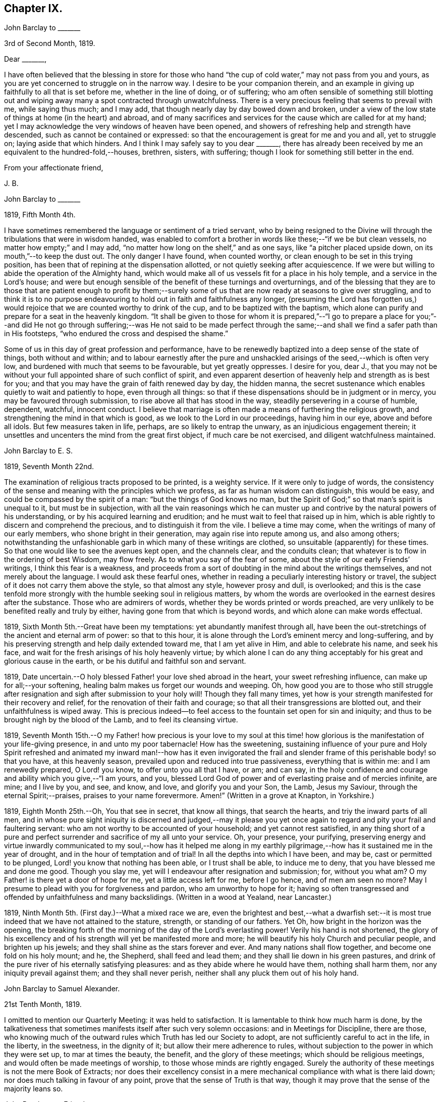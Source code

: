 == Chapter IX.

[.embedded-content-document.letter]
--

[.letter-heading]
John Barclay to +++_______+++

[.signed-section-context-open]
3rd of Second Month, 1819.

[.salutation]
Dear +++_______+++,

I have often believed that the blessing in store for those who
hand "`the cup of cold water,`" may not pass from you and yours,
as you are yet concerned to struggle on in the narrow way.
I desire to be your companion therein,
and an example in giving up faithfully to all that is set before me,
whether in the line of doing, or of suffering;
who am often sensible of something still blotting out and
wiping away many a spot contracted through unwatchfulness.
There is a very precious feeling that seems to prevail with me, while saying thus much;
and I may add, that though nearly day by day bowed down and broken,
under a view of the low state of things at home (in the heart) and abroad,
and of many sacrifices and services for the cause which are called for at my hand;
yet I may acknowledge the very windows of heaven have been opened,
and showers of refreshing help and strength have descended,
such as cannot be contained or expressed:
so that the encouragement is great for me and you and all, yet to struggle on;
laying aside that which hinders.
And I think I may safely say to you dear +++_______+++,
there has already been received by me an equivalent to the hundred-fold,--houses,
brethren, sisters, with suffering; though I look for something still better in the end.

[.signed-section-closing]
From your affectionate friend,

[.signed-section-signature]
J+++.+++ B.

--

[.embedded-content-document.letter]
--

[.letter-heading]
John Barclay to +++_______+++

[.signed-section-context-open]
1819, Fifth Month 4th.

I have sometimes remembered the language or sentiment of a tried servant,
who by being resigned to the Divine will through
the tribulations that were in wisdom handed,
was enabled to comfort a brother in words like these;--"`if we be but clean vessels,
no matter how empty;`" and I may add,
"`no matter how long on the shelf,`" and as one says,
like "`a pitcher placed upside down, on its mouth,`"--to keep the dust out.
The only danger I have found, when counted worthy,
or clean enough to be set in this trying position,
has been that of repining at the dispensation allotted,
or not quietly seeking after acquiescence.
If we were but willing to abide the operation of the Almighty hand,
which would make all of us vessels fit for a place in his holy temple,
and a service in the Lord`'s house;
and were but enough sensible of the benefit of these turnings and overturnings,
and of the blessing that they are to those that are patient enough to profit
by them;--surely some of us that are now ready at seasons to give over struggling,
and to think it is to no purpose endeavouring to
hold out in faith and faithfulness any longer,
(presuming the Lord has forgotten us,) would rejoice
that we are counted worthy to drink of the cup,
and to be baptized with the baptism,
which alone can purify and prepare for a seat in the heavenly kingdom.
"`It shall be given to those for whom it is prepared,`"--"`I go to prepare a
place for you;`"--and did He not go through suffering;--was He not said to be
made perfect through the same;--and shall we find a safer path than in His footsteps,
"`who endured the cross and despised the shame.`"

Some of us in this day of great profession and performance,
have to be renewedly baptized into a deep sense of the state of things,
both without and within;
and to labour earnestly after the pure and unshackled
arisings of the seed,--which is often very low,
and burdened with much that seems to be favourable, but yet greatly oppresses.
I desire for you, dear J.,
that you may not be without your full appointed share of such conflict of spirit,
and even apparent desertion of heavenly help and strength as is best for you;
and that you may have the grain of faith renewed day by day, the hidden manna,
the secret sustenance which enables quietly to wait and patiently to hope,
even through all things:
so that if these dispensations should be in judgment or in mercy,
you may be favoured through submission, to rise above all that has stood in the way,
steadily persevering in a course of humble, dependent, watchful, innocent conduct.
I believe that marriage is often made a means of furthering the religious growth,
and strengthening the mind in that which is good,
as we look to the Lord in our proceedings, having him in our eye,
above and before all idols.
But few measures taken in life, perhaps, are so likely to entrap the unwary,
as an injudicious engagement therein;
it unsettles and uncenters the mind from the great first object,
if much care be not exercised, and diligent watchfulness maintained.

--

[.embedded-content-document.letter]
--

[.letter-heading]
John Barclay to E. S.

[.signed-section-context-open]
1819, Seventh Month 22nd.

The examination of religious tracts proposed to be printed, is a weighty service.
If it were only to judge of words,
the consistency of the sense and meaning with the principles which we profess,
as far as human wisdom can distinguish, this would be easy,
and could be compassed by the spirit of a man: "`but the things of God knows no man,
but the Spirit of God;`" so that man`'s spirit is unequal to it,
but must be in subjection,
with all the vain reasonings which he can muster up and
contrive by the natural powers of his understanding,
or by his acquired learning and erudition;
and he must wait to feel that raised up in him,
which is able rightly to discern and comprehend the precious,
and to distinguish it from the vile.
I believe a time may come, when the writings of many of our early members,
who shone bright in their generation, may again rise into repute among us,
and also among others;
notwithstanding the unfashionable garb in which many of these writings are clothed,
so unsuitable (apparently) for these times.
So that one would like to see the avenues kept open, and the channels clear,
and the conduits clean; that whatever is to flow in the ordering of best Wisdom,
may flow freely.
As to what you say of the fear of some, about the style of our early Friends`' writings,
I think this fear is a weakness,
and proceeds from a sort of doubting in the mind about the writings themselves,
and not merely about the language.
I would ask these fearful ones,
whether in reading a peculiarly interesting history or travel,
the subject of it does not carry them above the style, so that almost any style,
however prosy and dull, is overlooked;
and this is the case tenfold more strongly with the
humble seeking soul in religious matters,
by whom the words are overlooked in the earnest desires after the substance.
Those who are admirers of words, whether they be words printed or words preached,
are very unlikely to be benefited really and truly by either,
having gone from that which is beyond words, and which alone can make words effectual.

--

1819, Sixth Month 5th.--Great have been my temptations:
yet abundantly manifest through all,
have been the out-stretchings of the ancient and eternal arm of power:
so that to this hour, it is alone through the Lord`'s eminent mercy and long-suffering,
and by his preserving strength and help daily extended toward me,
that I am yet alive in Him, and able to celebrate his name, and seek his face,
and wait for the fresh arisings of his holy heavenly virtue;
by which alone I can do any thing acceptably for
his great and glorious cause in the earth,
or be his dutiful and faithful son and servant.

1819, Date uncertain.--O holy blessed Father! your love shed abroad in the heart,
your sweet refreshing influence, can make up for all;--your softening,
healing balm makes us forget our wounds and weeping.
Oh, how good you are to those who still struggle after resignation
and sigh after submission to your holy will!
Though they fall many times,
yet how is your strength manifested for their recovery and relief,
for the renovation of their faith and courage;
so that all their transgressions are blotted out, and their unfaithfulness is wiped away.
This is precious indeed--to feel access to the fountain set open for sin and iniquity;
and thus to be brought nigh by the blood of the Lamb, and to feel its cleansing virtue.

1819,
Seventh Month 15th.--O my Father! how precious is your love to my soul
at this time! how glorious is the manifestation of your life-giving presence,
in and unto my poor tabernacle!
How has the sweetening,
sustaining influence of your pure and Holy Spirit refreshed and
animated my inward man!--how has it even invigorated the frail
and slender frame of this perishable body! so that you have,
at this heavenly season, prevailed upon and reduced into true passiveness,
everything that is within me: and I am renewedly prepared, O Lord! you know,
to offer unto you all that I have, or am; and can say,
in the holy confidence and courage and ability which you give,--"`I am yours, and you,
blessed Lord God of power and of everlasting praise and of mercies infinite, are mine;
and I live by you, and see, and know, and love, and glorify you and your Son, the Lamb,
Jesus my Saviour, through the eternal Spirit;--praises,
praises to your name forevermore.
Amen!`" (Written in a grove at Knapton, in Yorkshire.)

1819, Eighth Month 25th.--Oh, You that see in secret, that know all things,
that search the hearts, and triy the inward parts of all men,
and in whose pure sight iniquity is discerned and judged,--may it please
you yet once again to regard and pity your frail and faultering servant:
who am not worthy to be accounted of your household; and yet cannot rest satisfied,
in any thing short of a pure and perfect surrender
and sacrifice of my all unto your service.
Oh, your presence, your purifying,
preserving energy and virtue inwardly communicated to my soul,--how has it helped
me along in my earthly pilgrimage,--how has it sustained me in the year of drought,
and in the hour of temptation and of trial!
In all the depths into which I have been, and may be, cast or permitted to be plunged,
Lord! you know that nothing has been able, or I trust shall be able,
to induce me to deny, that you have blessed me and done me good.
Though you slay me, yet will I endeavour after resignation and submission; for,
without you what am?
O my Father! is there yet a door of hope for me, yet a little access left for me,
before I go hence, and of men am seen no more?
May I presume to plead with you for forgiveness and pardon,
who am unworthy to hope for it;
having so often transgressed and offended by unfaithfulness and many backslidings.
(Written in a wood at Yealand, near Lancaster.)

1819, Ninth Month 5th. (First day.)--What a mixed race we are,
even the brightest and best,--what a dwarfish set:--it is
most true indeed that we have not attained to the stature,
strength, or standing of our fathers.
Yet Oh, how bright in the horizon was the opening,
the breaking forth of the morning of the day of the Lord`'s everlasting power!
Verily his hand is not shortened,
the glory of his excellency and of his strength will yet be manifested more and more;
he will beautify his holy Church and peculiar people, and brighten up his jewels;
and they shall shine as the stars forever and ever.
And many nations shall flow together, and become one fold on his holy mount; and he,
the Shepherd, shall feed and lead them; and they shall lie down in his green pastures,
and drink of the pure river of his eternally satisfying pleasures:
and as they abide where he would have them, nothing shall harm them,
nor any iniquity prevail against them; and they shall never perish,
neither shall any pluck them out of his holy hand.

[.embedded-content-document.letter]
--

[.letter-heading]
John Barclay to Samuel Alexander.

[.signed-section-context-open]
21st Tenth Month, 1819.

I omitted to mention our Quarterly Meeting: it was held to satisfaction.
It is lamentable to think how much harm is done,
by the talkativeness that sometimes manifests itself after such very solemn occasions:
and in Meetings for Discipline, there are those,
who knowing much of the outward rules which Truth has led our Society to adopt,
are not sufficiently careful to act in the life, in the liberty, in the sweetness,
in the dignity of it; but allow their mere adherence to rules,
without subjection to the power in which they were set up, to mar at times the beauty,
the benefit, and the glory of these meetings; which should be religious meetings,
and would often be made meetings of worship, to those whose minds are rightly engaged.
Surely the authority of these meetings is not the mere Book of Extracts;
nor does their excellency consist in a mere mechanical
compliance with what is there laid down;
nor does much talking in favour of any point, prove that the sense of Truth is that way,
though it may prove that the sense of the majority leans so.

--

[.embedded-content-document.letter]
--

[.letter-heading]
John Barclay to a Friend.

[.signed-section-context-open]
London, Eleventh Month 6th, 1819.

My dear love has often been as fresh and warm towards you,
amidst much sympathy and solicitude on your account as on my own;
that we might both be preserved by the invisible,
invincible power and principle of Truth, through our patient seeking after, waiting for,
and following its pure and sure guidance:--amidst earnest desires that this may be your,
(and also my) experience,
it has not seemed unpleasant nor unexpected that little
should hitherto have passed between us in this way,
which true friends have found and do yet find to be but a feeble channel,
though profitable and comforting,
when the reader can discern and read the language of the heart of his friend.

It is a certain axiom,
though a strange paradox to such as have not yet come to
witness the truth of it in their own experience,
that the true silence speaks louder than the best words.
I sometimes think that I, for one,
have enough to do to steer my own frail vessel in the stormy sea of life,
with the aid afforded;
being willing often to leave others to the like engagement for themselves.
For one finds it is a good thing to mind one`'s own business,--to
endeavour to rule one`'s own little house well in the first place;
then will there be the better qualification to have charge over the house of the Lord:
and this latter is a duty, which all will find, in some way or other,
in due season to devolve upon them, if they are faithful, and as they, through obedience,
come into a capacity for usefulness.
The useless members are to be cut off,--no, they drop off,
as a withered bough that receives not the sap of life.
As soon as any have grown to the stature and strength for labour,
they are undoubtedly put out to service, and earn their livelihood,
even that which nourishes to life, and liveliness, and healthfulness,
even the heavenly bread.
And every son and daughter are to mind that portion of work,
which is set them by their parent to do in his family; and they are to do nothing else,
but to attend thereto cheerfully,
handling the tools and implements that he supplies them with,
and at the seasons of his appointment.
To these diligent day-labourers, the times of refreshment indeed come,
when it is seen to be needful,--in order that they faint not.
But in the Lord`'s family, those that will not work, must not eat, nor sit at his table,
nor have their penny of peace, nor the reward of "`well done.`"
The domestic economy here exercised, and the excellent discipline kept up,
and the comely order,
and beautiful harmony of all the true members of this spiritual house,
I have seen and known to be wonderful in all its bearings and branches:
but those that are not of it, cry out,
"`He is a hard master,`"--and would exact the uttermost farthing.
Yes, He is a hard master to the rebellious,
and terrible will they find Him in the reckoning day;
but very tender and pitiful is He found unto them, who are tender of his honour,
even before that day;
for they feel his unfailing mercy still blotting out and wiping away;
and extending afresh his hand of help,
to such as are willing to work out their own salvation with the true fear and trembling.

That you, my dear friend,
by diligent and close attention to none other than the Shepherd`'s voice,
and by a cooperation therewith,
even a simple subjection to that which it makes manifest to be the duty of each day,
may come to have this and much more verified with
yet greater satisfaction to you in your measure,
is often my desire.
The way of the Lord`'s coming, is even as a refiner with fire,
and a fuller with soap,--to melt, and to purify;
and blessed are they that so receive him.
Thus the house of Saul will become weaker and weaker,
and that of David stronger and stronger; though the latter may be hunted,
as the partridge on the mountains, for a long season, pursued yet escaping:
and the seed of David to this day,
have often to "`abide in the wilderness in the strong-holds`" and in the mountains,
and are ready sometimes to say, "`surely I shall one day fall by the hand of Saul.`"
Oh, this is a sore conflict, yet a glorious and honourable warfare:
and the victory is certain to all those that hold out unto the end in faith and faithfulness.

I fondly trust, my dear friend, that by this time many of your soul`'s enemies,
that have stalked their forty days like a Goliath, are laid low;
and that many of your doubts and fears, are in measure done away;
that with renewed vigour, courage, patience, and perseverance, you are journeying onward,
even with steady pace, and single eye;
not moved by the "`trial of cruel mockings,`" if that should be your lot;
nor yet dismayed by the many tribulations that are
permitted to attend the path of the righteous.
Yet I trust,
that an equal if not a greater degree of care and
caution will yet mark your every movement and stepping,
as you go along: I speak not of a silly slavish fear,
which keeps some far behind the footsteps of Christ and of his companions;
or of that weakness which would let the enfeebling reasoner prevail,
to the hindering or even stopping of a vigorous healthy growth.
Some have I known, who have suffered such an argument as this to nip their bud,
and so to check its putting forth, in the due and appointed season,
its natural blossoms and fruit,--saying, "`others have professed great things,
and have come to nothing; who am I, that I should pretend or presume so high?
surely I shall disgrace the cause,`" etc.
Such reasonings are, as we abide in the light, clearly manifested to be of the enemy,
though greatly disguised; and he sometimes lays hold of good kind of people, who,
with upright intentions for the best,
and desiring our preservation from hurtful extremes,
are induced by a mistaken and blinded judgment,
to advise us against running risks (as they think,) by such a bold, firm,
and decided conduct, as we apprehend is required at our hands.
I have had to tread much alone; and I have found it safe,
and conducive to my true growth, to look mainly, and in the first place,
to that which is truly an infallible Teacher, and which leads out of all error and evil,
into all truth and goodness; and after sometimes great delay,
(not through willfulness nor weariness,
but an upright desire to be led by nothing but the true guide,) I have
been made willing to resign myself to what has been cast up,
I trust with something of that singleness of heart and simplicity,
which the right thing does undoubtedly induce.
Oh, the comfort and divine consolation,
which such a procedure has drawn upon my poor soul,
even in the midst of much trouble and suffering.

The Truth does undoubtedly lead into a oneness in principle,
and even in practice as to generals: yet in regard to particular sacrifices and services,
very various are the allotments for each member of the church,--very different
are the gifts and dispensations which are meted out to each,
and the administrations of them also.
Blessed are those who know and keep their several places in the body,
always eyeing the Master, even the holy Head thereof.
These shall not be unduly moved by the revolutions and convulsions,
which may be permitted to arise, and to surprise the hypocrites, whether from within,
or from without; these abide in their habitation and safe shelter during the storms,
nor are they supine and confident in the day of ease and of calm weather,
but are prepared;
no are (if it be best) forewarned often of the judgments that may
be impending or ready to be poured out upon the head of the disobedient.

Well, my dear friend, be valiant for the Lord and his precious Truth,
while you have a day in mercy granted you;
joyfully and unreservedly yield yourself and all that you have unto his disposal.
Keep to the root of righteousness; and as the divine sap of life is allowed to ascend,
and to circulate in and through your soul, you shall in due season be clothed,
or be strengthened to put on the excellent fruits of righteousness,
to the praise of Him who has chosen and ordained us,
that we should go and bring forth much fruit, and that our fruit should remain;
and who is ready thoroughly to furnish us unto every good word and work required of us.

[.signed-section-closing]
Farewell, and believe me to be your affectionate friend,

[.signed-section-signature]
J+++.+++ B.

--

[.embedded-content-document.letter]
--

[.letter-heading]
John Barclay to +++_______+++.

[.signed-section-context-open]
Falmouth, 17th of Twelfth Month, 1819.

[.salutation]
Dear +++_______+++,

My dear love is to you, though from a low spot,
which has more or less been my experience of late: but I can truly say,
in the lowest seasons I have longed for nothing more
than for preservation through all things;
even though there should be but little going forward,
or any vigorous growth in that which is good.

Yet should I be content in this the Lord`'s will, who does all things well,
could I find an assurance, that finally the eternal rest of the righteous might be mine;
and that while buffeted and tempted here,
no reproach might be reasonably thrown on the blessed Truth,
through any unfaithfulness of mine.
A degree of sweet calmness seems to arise, while writing to you;
in which I feel you near to me, and myself still bound in a degree of tender love,
and refreshing fellowship unto the faithful everywhere.
At such seasons how strongly does the sentiment recur,--testimonies
are nothing (comparatively,)--words are nothing--outward,
perishable, changeable things are nothing;--but to know our sustenance, standing,
strength and life, to be in the only unfailing source,
and to feel that which is immortal,
invincible and unchangeable to bear up our minds
above the billows,--this is worth living for,
and suffering for, and dying for.

--

[.offset]
+++[+++In a letter to a person under serious convictions,--he wrote:]

[.embedded-content-document.letter]
--

[.letter-heading]
John Barclay to M. B. W.

In taking my pen to reply to your letter,
I have felt the occasion to be no small trial of my little measure of faith,
and have desired greatly to be preserved in that pure and precious fear,
which is said to be the very "`beginning of wisdom,`"--to
have my own mind renewedly subjected to,
and seasoned by, and stayed upon that,
which can alone enable me availingly to lift up a finger in the cause of Truth.
I may tell you,
that I have had no little experience of the long-suffering
lovingkindness that has followed and been with me,
even as long as I can remember, unto this day; through many difficulties,
discouragements, dangers, distresses, and what if I add deaths,
(for he that lives in pleasure is dead while he lives.) When it pleased Him,
whom to know is life eternal, to reveal his Son in me,
(for "`no man knows the Father but the Son,
and he to whomsoever the Son will reveal him,`")--when it pleased Him,
in whom are hid all the treasures of wisdom and knowledge,
to give me an understanding that I might know him that is true,
then it was I was given to see that "`God resists the proud,
and gives grace to the humble,`"--that "`the secret
of the Lord is with them that fear him,
and he will show them his covenant,--the meek also will he guide in judgment,
and the meek he will teach his way.`"
But I found that these things were and are hid from the wise and prudent of this world,
and that the Scribes and Pharisees of this day, as in old time,
are spoken unto in parables; because they looking see not, and listening hear not,
neither do they understand; so also they ask and receive not, for the same reason,
even because they ask amiss; and they look with that eye of reason which can never see,
and listen with that ear of pride, prejudice, or passion,
which is shut out from any capacity to hear the things
which God has prepared for them that seek him.
So that of all things I was very solicitous,
that I might have my eye rightly anointed with the eye-salve of the kingdom,
and be sent to the pool of Siloam; for I met with many whose eyes had been touched,
and they seemed satisfied with seeing men only as trees walking, and others who,
not having known the scales of mistaken zeal removed from their eyes,
were going about seeking some one to lead them by the hand.
But surely blessed are the eyes that see things as they really are,
in regard to religious truths, and those ears that hear, and who hearing,
obey Him that speaks from heaven; these I considered to be the babes,
to whom these truths are revealed,
and to whom it is given to know the mysteries of the kingdom;
whose ears are not dull of hearing, nor their eyes have they closed,
neither have they hardened their hearts; nor are they the stiff-necked generation,
that do always resist the Holy Spirit:
but unto them is given the spirit of wisdom and revelation
in the knowledge of Jesus Christ,
the eyes of their understanding being enlightened by Him, who said,
"`I am the light of the world,`" and who told his disciples
that he would be with them even to the end of the world.

Now mark, my friend, no sooner did the enemy of my soul`'s peace and welfare,
perceive that his power of darkness was broken in upon,
by the dawning of the day-spring from on high, and that he, the god of this world,
could no longer keep me in blindness and bondage to himself,
and thus prevent the light of the glorious gospel of Christ from
effectually and availingly shining in my heart--than he,
as it were, assumed the appearance of an angel of light;
and thus he laid a more subtle snare and gilded bait for my poor weary soul,
than even I had known before.
For the unwearied adversary observing,
that through the precious powerful visitation of the Almighty,
my mind was quickened and awakened to a lively sense of the exceeding sinfulness of sin,
began himself to set me at work to recover from it; which indeed can only be begun,
carried on, and accomplished by God,
through faith in the operation of the Spirit of his Son, Christ Jesus;
who remains to be the only sacrifice for sin, and Saviour from sin,
and sanctifier of sinners.
And now being little by little led and enticed to try, in my own will, wisdom and way,
to get to heaven; and having let in the reasoner, the serpent,
in this his refined transformation,
I soon forgot that it is not to be attained by works of righteousness,
which we can do or have done in our own creaturely ability,
strength and activity,--but by an unreserved and
simple submission to the forming hand of him,
who made all things good in the beginning,
and who can alone restore and bring back man into the holy heavenly image,
in which he was created.
So that instead of being created in Christ Jesus unto good works, I,
having the understanding darkened, and being alienated, in some degree,
from the life of God, became vain in my imagination;
and my foolish heart would be exercising itself in
things too high for me in my present growth;
and busying itself and wearying itself with my own conceivings, speaking evil,
or at least thinking lightly of things, which as yet I knew not.
Thus, though I professed myself wise in the knowledge of religious truths,
I became foolish.
For all the fine show of doctrines, and of duties, and of ordinances,
and of prayers in the market places, and as it were in the corners of the streets,
and in the synagogues, and the giving of one`'s body to be burnt,
and one`'s goods to the poor,
or such of these great performances as were not the product of his holy aid and
influence renewedly extended in the time of need,--were found to be but at best
a hindrance to the free course of that well-spring and water of life,
which had been opened as in high places within me.
Although through the delusion and deceit of the enemy,
I was thus tempted to build a very Babel of doctrines,
heaping up scripture upon scripture, text upon text, to support my fabric of confusion;
and although I was very zealous in searching into
these things in my own spirit and strength,
(notwithstanding it is written, "`No man knows the things of God,
but by the Spirit of God,`" and no man can rightly and really own Jesus to be the Lord,
but by his Holy Spirit;)--yet in the midst of all
this departure from the fountain of living waters,
and this hewing out broken cisterns, that cannot receive or retain the water of Life,
I was not altogether left desolate;
but the Lord regarded the integrity of my heart towards Him,
even in those very performances and high profession, which displeased Him.
Again and again he was pleased in unutterable mercy, to make known unto me that way,
which he would have his single-hearted, simple,
lowly babes to walk in:--no galley with oars,
neither gallant ships could pass that way;--nothing that was high or lofty, or lifted up,
however secretly, in its own estimation,--nothing of self,
or of that wisdom which is foolishness with God,
and which he will utterly confound and destroy,
and by which the world never knew neither can know Him.
I found all my own strivings, and the strugglings of the will of the creature,
could not carry me one step forward in the narrow way;
neither was I able by taking thought to add one cubit to my stature,
in a religious sense; for I then saw it was not of him that wills,
neither of him that runs, but of God and his grace,
that cast up day by day the holy highway before my view,--giving me the strength sufficient,
and the sustenance that was fitting, and that degree of satisfaction,
in regard to religious truths, which was best for me.
And in that day, as also even to this very hour,
the language often was to me,--"`I have yet many things to say unto you,
but you can not bear them now.`"
But as I came from the feet of Gamaliel, to sit with Mary at the feet of Jesus,
and to be taught by Him in his inward and spiritual appearance,
(who is said to be the wisdom of God, and teaches as never man taught,
speaking with authority and not as the Scribes,)--I found that this Minister of ministers,
did more for me as to the true and saving knowledge of Himself,
and the things relating to his kingdom, than any man or book whatever.
He (as his servant the apostle Paul said,) fed me with milk;
and as I grew to riper years, in a spiritual sense, he gave me stronger food.
I found Him no hard master, or austere man,
requiring more of me than He had given strength to perform.
In this humble, simple state, resting in the Lord,
and waiting patiently for him,--not stirring up or attempting to awake
him whom my soul loved before he pleased,--not desiring to have everything
all at once cleared up before my view,--not seeking great things
for myself in any sense,--but only longing for a seat,
if it might be the very lowest, at his spiritual supper,
or even to partake of the crumbs that might fall
from his table,--willing also to fast long,
if it so pleased Him,
until the times of refreshing should come from his presence,--Oh, how was and is my safety,
my sure standing, my strength, my salvation, known and felt to be wrought out,
even with fear and trembling.
For here in this lowly valley, where self was of no reputation,
and the bleak gales passed over, and cut not the tender plant,
the quiet habitation was known,--the still small voice was distinctly heard, which said,
"`This is the way, walk in it.`"
Oh, how I then knew my peace made and daily kept; even a holy assurance was given me,
a holy confidence and repose,
as in the arms of a faithful Creator,--agreeably to the language of the prophet,
"`You will keep him in perfect peace, whose mind is stayed on you.`"
Here was communion and union with the Father and Fountain of mercies experienced,--joy
such as no man could take from me,--a peace which passes the natural understanding,
and a holy heavenly fellowship as with the just of all generations.
Here I could call God Father,
because he had sent forth the Spirit of his Son into my heart,
and I had received the spirit of adoption, whereby I could cry, Abba, Father.
For as many as are led by the Spirit of God, they are his sons.

Oh, how precious is this passive, patient,
submissive state of mind,--a giving up of all into His holy
care and keeping,--a resigning of our own wills,
wisdom, and the workings of our own spirits and nature to be melted down,
and moulded into accordance with His divine and glorious nature and image.
Thus are we alone true witnesses and partakers of the first
resurrection,--over such the second death has no power;
that part in us which is to die, being crucified, dead and buried,
according to the apostles testimony, where he says,
"`knowing this that our old man is crucified with Him,
that the body of sin might be destroyed, that henceforth we should not serve sin.`"
Oh, how clearly, even with unclouded clearness,
were things opened to me while in this state and condition;
or rather how was my mind prepared and qualified (through a being clothed with humility,
and the meek and quiet spirit,
and by a daily waiting on the Lord for a renewal of spiritual strength,) to comprehend,
apply, and attain unto the blessed commandments, injunctions,
and instructions left on record in the Scriptures of Truth.
The Psalmist said to this effect,--"`Open my eyes,
that I may behold wondrous things out of your law;`"--a proof he needed this best aid,
or we may suppose, he would not have thus supplicated.
Now the divine law was to be written on the heart,
and put into the inward parts under the Gospel dispensation; and Solomon says,
"`The law is light;`" and we read that "`whatsoever makes manifest,
is light;`" so that according to Scripture, we have light sown in the heart,
unto which if we attend, it will manifest darkness, and the works of darkness,
and reprove them; and this we read is to be the law under the new covenant.
Then as I gave up, and was prevailed upon to yield unto the enlivening,
operative influence of this inward principle, it came to work out the evil,
and leaven the heart more and more into its own pure nature;
so that instead of the light within me becoming darkness,
my path seemed like that of the just man,
which shines more and more unto the perfect day.

Whatever profession we make among men, we must serve the Lord in newness of life,
and be born again, born of the Spirit, for the carnal mind is enmity against God;
and without holiness no man can see God, or his kingdom, (which is "`righteousness,
peace, and joy in the Holy Spirit;`") neither can he enter therein:
however high the profession, yet so much the greater may be the condemnation.
Oh, I have felt it to be a very awful consideration, my friend,
that the enemy of our soul`'s eternal welfare, hunts for the precious life,
the substance and root of religion;
if he can eat that out,--if he can deprive us of that,
though our branches of profession be spread forth as Lebanon, we shall be cut down,
and cast into the fire, as a tree that cumbers the ground of God`'s vineyard.
He even the enemy, cares not how busy and eager we are,
in what we may be pleased to think is religion, and to call so;
and though we may hold the doctrines of the very apostles and primitive Christians,
yet he knows very well that a man`'s creed being scriptural and correct,
is no certain criterion or proof whereby to judge what spirit it is that rules him.
For we read, that the very devils believe and tremble; and they could easily cry out,
in the days of our Saviour`'s appearance in the flesh,
"`You are Christ the Son of God;`"--and again, "`I know who you are,
the Holy One of God.`"
But Jesus rebuking them, permitted them not to speak; because, no doubt,
their testimony of him,
though given in respect to the matter of fact which they declared,
was as it were a lie in their mouths,--agreeably to what Jeremiah says,
"`Though they (wicked men) say, the Lord lives, yet verily they swear falsely.`"
And we see in the account of our Saviour`'s temptation in the wilderness,
how aptly Satan could quote scripture and bring texts to support his own vile purposes.
Now we may remember, that when Peter confessed and said, "`You are Christ,
the Son of the living God;`" Jesus answered and said unto him,--"`Blessed
are you,--for flesh and blood has not revealed it unto you,
but my Father which is in heaven.`"
Here was an acknowledgment and profession,
arising out of and flowing from a measure of the true, living, operative faith,
which works by love, to the purifying of the heart and life.
Here was something more--something far beyond, a mere hewing out of systems of faith,
and holding them merely in the dead notion in the will of the creature.
Few follow or feel after the spiritual guide and leader,
which is Christ Jesus in his inward and spiritual appearance; who said,
"`I will not leave you comfortless, I will come to you;`" and who further promised,
that he would manifest himself unto such as loved him; and that those who followed Him,
(who is the Light of the world,) should not walk in darkness,
but should have the light of life.

It is indeed the Spirit of Truth that can alone lead us into all truth;
and it is the Spirit which quickens, for the flesh,
and all that the creature can do by its own strivings and stirrings,
profits nothing in the work of God; and the spirit of man as well as the wrath of man,
cannot work the righteousness of God, but hinders and obstructs it greatly.
Now, the Lord Jesus Christ, the Lord from heaven,
is that quickening Spirit who is the Way, the Truth, and the Life;
whom the world cannot receive,
(nor those that are in the spirit of the world,) because it sees him not,
neither knows him; but to those that leave all and are willing to deny themselves,
and renounce this world`'s spirit, and follow Him in the regeneration,
the blessed promise and assurance is, "`He dwells with you, and shall be in you.`"
"`I am the living bread,`" said Christ; "`he that eats my flesh, and drinks my blood,
dwells in me,
and I in him:`" such spiritual communicants know Christ in them their hope of glory;
and thus are they built up and elected in Him, the corner stone, elect and precious.

We also own all that the Scriptures speak of, respecting His most satisfactory sacrifice,
and that he tasted death for every man, purchased eternal redemption for us;
and that "`through this man is preached by us the forgiveness
of sins:`" none are saved but by and through Him:
for we are reconciled to God by the death of His Son,
and thereby put into a capacity to lay hold of that salvation which is freely offered,
on condition that we repent and believe.

--
